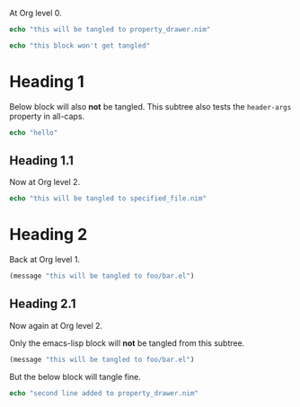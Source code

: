 #+property: header-args :tangle yes

At Org level 0.

#+begin_src nim
echo "this will be tangled to property_drawer.nim"
#+end_src

#+begin_src nim :tangle no
echo "this block won't get tangled"
#+end_src

* Heading 1
:PROPERTIES:
:HEADER-ARGS: :tangle no
:END:
Below block will also *not* be tangled. This subtree also tests the
~header-args~ property in all-caps.
#+begin_src nim
echo "hello"
#+end_src
** Heading 1.1
Now at Org level 2.
#+begin_src nim :tangle specified_file.nim
echo "this will be tangled to specified_file.nim"
#+end_src
* Heading 2
:PROPERTIES:
:header-args: :tangle foo/bar.el
:header-args+: :mkdirp yes
:END:
Back at Org level 1.
#+begin_src emacs-lisp
(message "this will be tangled to foo/bar.el")
#+end_src
** Heading 2.1
:PROPERTIES:
:header-args:emacs-lisp: :tangle no
:END:
Now again at Org level 2.

Only the emacs-lisp block will *not* be tangled from this subtree.
#+begin_src emacs-lisp
(message "this will be tangled to foo/bar.el")
#+end_src

But the below block will tangle fine.
#+begin_src nim
echo "second line added to property_drawer.nim"
#+end_src
